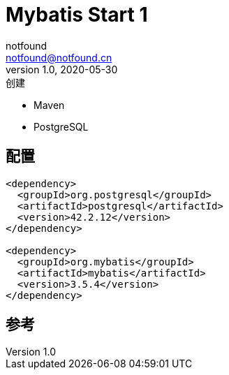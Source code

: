= Mybatis Start 1
notfound <notfound@notfound.cn>
1.0, 2020-05-30: 创建
:sectanchors:

:page-slug: mybatis-start-1
:page-category: java
:page-draft: true

* Maven
* PostgreSQL

== 配置

[source,xml]
----
<dependency>
  <groupId>org.postgresql</groupId>
  <artifactId>postgresql</artifactId>
  <version>42.2.12</version>
</dependency>

<dependency>
  <groupId>org.mybatis</groupId>
  <artifactId>mybatis</artifactId>
  <version>3.5.4</version>
</dependency>
----

== 参考
